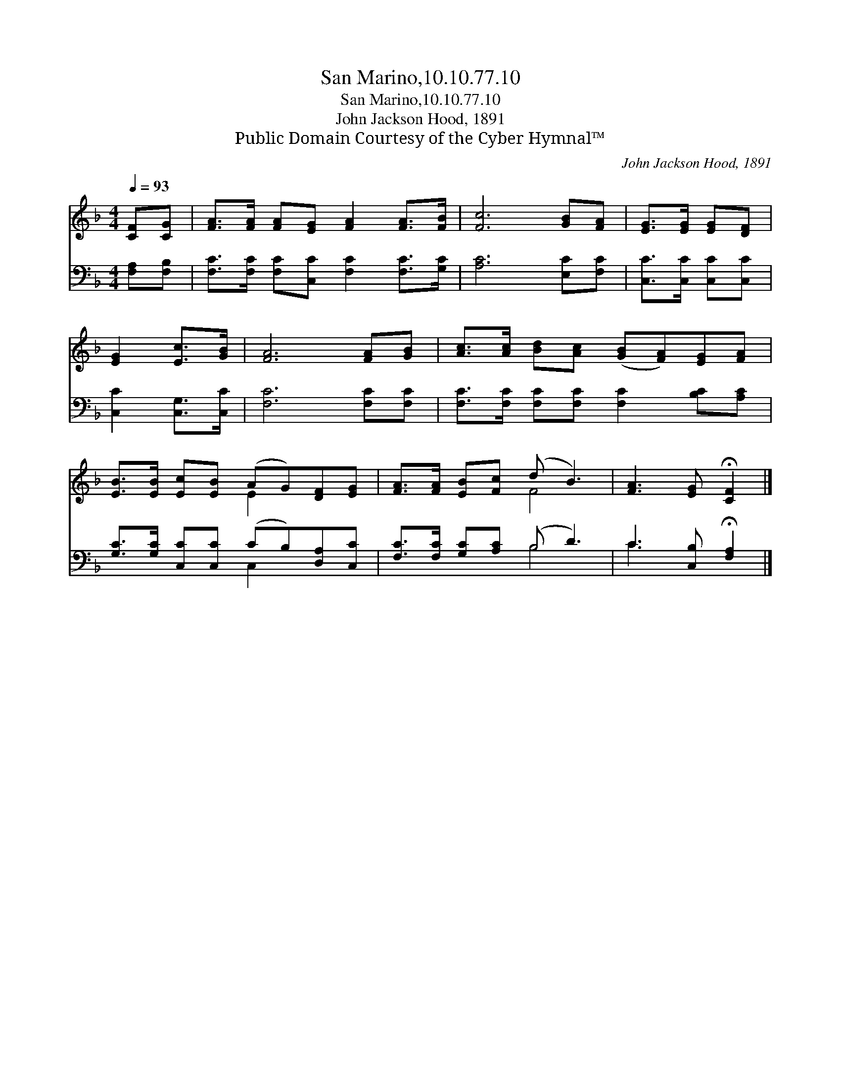 X:1
T:San Marino,10.10.77.10
T:San Marino,10.10.77.10
T:John Jackson Hood, 1891
T:Public Domain Courtesy of the Cyber Hymnal™
C:John Jackson Hood, 1891
Z:Public Domain
Z:Courtesy of the Cyber Hymnal™
%%score ( 1 2 ) ( 3 4 )
L:1/8
Q:1/4=93
M:4/4
K:F
V:1 treble 
V:2 treble 
V:3 bass 
V:4 bass 
V:1
 [CF][CG] | [FA]>[FA] [FA][EG] [FA]2 [FA]>[FB] | [Fc]6 [GB][FA] | [EG]>[EG] [EG][DF] | %4
 [EG]2 [Ec]>[GB] | [FA]6 [FA][GB] | [Ac]>[Ac] [Bd][Ac] ([GB][FA])[EG][FA] | %7
 [EB]>[EB] [Ec][EB] (AG)[DF][EG] | [FA]>[FA] [EB][Fc] (d B3) | [FA]3 [EG] !fermata![CF]2 |] %10
V:2
 x2 | x8 | x8 | x4 | x4 | x8 | x8 | x4 E2 x2 | x4 F4 | x6 |] %10
V:3
 [F,A,][F,B,] | [F,C]>[F,C] [F,C][C,C] [F,C]2 [F,C]>[G,C] | [A,C]6 [E,C][F,C] | %3
 [C,C]>[C,C] [C,C][C,C] | [C,C]2 [C,G,]>[C,C] | [F,C]6 [F,C][F,C] | %6
 [F,C]>[F,C] [F,C][F,C] [F,C]2 [B,C][A,C] | [G,C]>[G,C] [C,C][C,C] (CB,)[D,A,][C,C] | %8
 [F,C]>[F,C] [G,C][A,C] (B, D3) | C3 [C,B,] !fermata![F,A,]2 |] %10
V:4
 x2 | x8 | x8 | x4 | x4 | x8 | x8 | x4 C,2 x2 | x4 B,4 | C3 x3 |] %10

